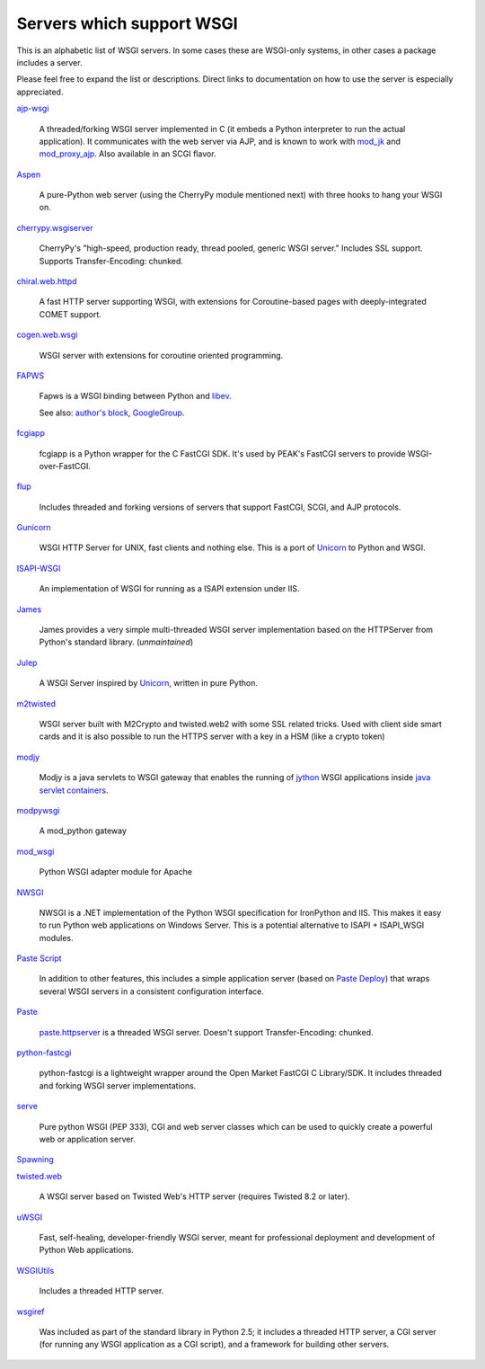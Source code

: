 Servers which support WSGI
==========================

This is an alphabetic list of WSGI servers.  In some cases these are
WSGI-only systems, in other cases a package includes a server.

Please feel free to expand the list or descriptions.  Direct links to
documentation on how to use the server is especially appreciated.

`ajp-wsgi <http://www.saddi.com/software/ajp-wsgi/>`_

    A threaded/forking WSGI server implemented in C (it embeds a
    Python interpreter to run the actual application). It communicates
    with the web server via AJP, and is known to work with `mod_jk
    <http://tomcat.apache.org/connectors-doc/>`_ and `mod_proxy_ajp
    <http://httpd.apache.org/docs/2.2/mod/mod_proxy_ajp.html>`_. Also
    available in an SCGI flavor.

`Aspen <http://aspen.io>`_

    A pure-Python web server (using the CherryPy module mentioned
    next) with three hooks to hang your WSGI on.

`cherrypy.wsgiserver <http://www.cherrypy.org/browser/trunk/cherrypy/wsgiserver>`_

    CherryPy's "high-speed, production ready, thread pooled, generic
    WSGI server." Includes SSL support.  Supports Transfer-Encoding:
    chunked.

`chiral.web.httpd <http://chiral.j4cbo.com/trac>`_
    
    A fast HTTP server supporting WSGI, with extensions for
    Coroutine-based pages with deeply-integrated COMET support.

`cogen.web.wsgi <http://code.google.com/p/cogen/>`_

    WSGI server with extensions for coroutine oriented programming.

`FAPWS <http://www.fapws.org/>`_

    Fapws is a WSGI binding between Python and `libev
    <http://software.schmorp.de/pkg/libev.html>`_.

    See also: `author's block
    <http://william-os4y.livejournal.com/>`_, `GoogleGroup
    <http://groups.google.com/group/fapws>`_.

`fcgiapp <http://cheeseshop.python.org/pypi/fcgiapp/1.4>`_

    fcgiapp is a Python wrapper for the C FastCGI SDK. It's used by
    PEAK's FastCGI servers to provide WSGI-over-FastCGI.

`flup <http://www.saddi.com/software/flup/>`_

    Includes threaded and forking versions of servers that support
    FastCGI, SCGI, and AJP protocols.

`Gunicorn <http://gunicorn.org>`_

    WSGI HTTP Server for UNIX, fast clients and nothing else. This is
    a port of Unicorn_ to Python and WSGI.

`ISAPI-WSGI <http://code.google.com/p/isapi-wsgi/>`_

    An implementation of WSGI for running as a ISAPI extension under
    IIS.

`James <http://wsgiarea.pocoo.org/james/>`_

    James provides a very simple multi-threaded WSGI server
    implementation based on the HTTPServer from Python's standard
    library. (*unmaintained*)

`Julep <http://code.google.com/p/julep/>`_

    A WSGI Server inspired by Unicorn_, written in pure Python.

`m2twisted <http://www.python.org/pypi/m2twisted>`_

    WSGI server built with M2Crypto and twisted.web2 with some SSL
    related tricks. Used with client side smart cards and it is also
    possible to run the HTTPS server with a key in a HSM (like a
    crypto token)

`modjy <http://modjy.xhaus.com/>`_

    Modjy is a java servlets to WSGI gateway that enables the running
    of `jython <http://www.jython.org>`_ WSGI applications inside
    `java servlet containers
    <http://en.wikipedia.org/wiki/Java_Servlet>`_.

`modpywsgi <http://trac.pocoo.org/wiki/ModPyWsgi/>`_

    A mod_python gateway

`mod_wsgi <http://code.google.com/p/modwsgi/>`_

    Python WSGI adapter module for Apache

`NWSGI <http://nwsgi.codeplex.com/>`_

    NWSGI is a .NET implementation of the Python WSGI specification
    for IronPython and IIS. This makes it easy to run Python web
    applications on Windows Server. This is a potential alternative to
    ISAPI + ISAPI_WSGI modules.

`Paste Script <http://pythonpaste.org/script/>`_

    In addition to other features, this includes a simple application
    server (based on `Paste Deploy <http://pythonpaste.org/deploy/>`_)
    that wraps several WSGI servers in a consistent configuration
    interface.

`Paste <http://pythonpaste.org/>`_

    `paste.httpserver
    <http://pythonpaste.org/module-paste.httpserver.html>`_ is a
    threaded WSGI server.  Doesn't support Transfer-Encoding: chunked.

`python-fastcgi <http://cheeseshop.python.org/pypi/python-fastcgi/1.1>`_

    python-fastcgi is a lightweight wrapper around the Open Market
    FastCGI C Library/SDK. It includes threaded and forking WSGI
    server implementations.

`serve <http://www.pythonweb.org/serve/>`_

    Pure python WSGI (PEP 333), CGI and web server classes which can
    be used to quickly create a powerful web or application server.

`Spawning <http://pypi.python.org/pypi/Spawning>`_

`twisted.web <http://twistedmatrix.com/>`_

   A WSGI server based on Twisted Web's HTTP server (requires Twisted
   8.2 or later).

`uWSGI <http://projects.unbit.it/uwsgi>`_

   Fast, self-healing, developer-friendly WSGI server, meant for
   professional deployment and development of Python Web applications.

`WSGIUtils <http://www.owlfish.com/software/wsgiutils/index.html>`_

    Includes a threaded HTTP server.

`wsgiref <http://peak.telecommunity.com/wsgiref_docs/>`_

    Was included as part of the standard library in Python 2.5; it
    includes a threaded HTTP server, a CGI server (for running any
    WSGI application as a CGI script), and a framework for building
    other servers.

.. _Unicorn:
    http://unicorn.bogomips.org/
